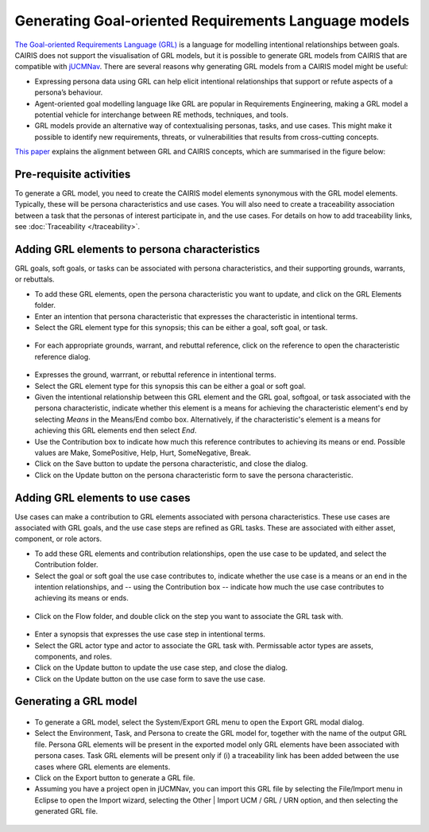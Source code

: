 Generating Goal-oriented Requirements Language models
=====================================================

`The Goal-oriented Requirements Language (GRL) <https://en.wikipedia.org/wiki/Goal-oriented_Requirements_Language>`_ is a language for modelling intentional relationships between goals.  CAIRIS does not support the visualisation of GRL models, but it is possible to generate GRL models from CAIRIS that are compatible with `jUCMNav <http://jucmnav.softwareengineering.ca/foswiki/ProjetSEG>`_.  There are several reasons why generating GRL models from a CAIRIS model might be useful:

* Expressing persona data using GRL can help elicit intentional relationships that support or refute aspects of a persona’s behaviour.
* Agent-oriented goal modelling language like GRL are popular in Requirements Engineering, making a GRL model a potential vehicle for interchange between RE methods, techniques, and tools.
* GRL models provide an alternative way of contextualising personas, tasks, and use cases. This might make it possible to identify new requirements, threats, or vulnerabilities that results from cross-cutting concepts.

`This paper <https://www.researchgate.net/publication/221215412_Bridging_User-Centered_Design_and_Requirements_Engineering_with_GRL_and_Persona_Cases>`_ explains the alignment between GRL and CAIRIS concepts, which are summarised in the figure below:
 
.. figure:: pcToGrlMetaModel.jpg
   :alt: Conceptual model of CAIRIS and GRL elements


Pre-requisite activities
------------------------

To generate a GRL model, you need to create the CAIRIS model elements synonymous with the GRL model elements.  Typically, these will be persona characteristics and use cases.  You will also need to create a traceability association between a task that the personas of interest participate in, and the use cases. For details on how to add traceability links, see :doc:`Traceability </traceability>`.


Adding GRL elements to persona characteristics
----------------------------------------------

GRL goals, soft goals, or tasks can be associated with persona characteristics, and their supporting grounds, warrants, or rebuttals.

- To add these GRL elements, open the persona characteristic you want to update, and click on the GRL Elements folder.

- Enter an intention that persona characteristic that expresses the characteristic in intentional terms.

- Select the GRL element type for this synopsis; this can be either a goal, soft goal, or task.


.. figure:: pcGrl.jpg
   :alt: Associating GRL with persona characteristic

- For each appropriate grounds, warrant, and rebuttal reference, click on the reference to open the characteristic reference dialog.


.. figure:: crGrl.jpg
   :alt: Associating GRL with characteristic reference

- Expresses the ground, warrrant, or rebuttal reference in intentional terms.

- Select the GRL element type for this synopsis this can be either a goal or soft goal.

- Given the intentional relationship between this GRL element and the GRL goal, softgoal, or task associated with the persona characteristic, indicate whether this element is a means for achieving the characteristic element's end by selecting *Means* in the Means/End combo box.  Alternatively, if the characteristic's element is a means for achieving this GRL elements end then select *End*.

- Use the Contribution box to indicate how much this reference contributes to achieving its means or end.  Possible values are Make, SomePositive, Help, Hurt, SomeNegative, Break.

- Click on the Save button to update the persona characteristic, and close the dialog.

- Click on the Update button on the persona characteristic form to save the persona characteristic.

Adding GRL elements to use cases
--------------------------------

Use cases can make a contribution to GRL elements associated with persona characteristics.  These use cases are associated with GRL goals, and the use case steps are refined as GRL tasks.  These are associated with either asset, component, or role actors.

- To add these GRL elements and contribution relationships, open the use case to be updated, and select the Contribution folder.

- Select the goal or soft goal the use case contributes to, indicate whether the use case is a means or an end in the intention relationships, and -- using the Contribution box -- indicate how much the use case contributes to achieving its means or ends.

.. figure:: ucGrl.jpg
   :alt: Associating GRL with a use case

- Click on the Flow folder, and double click on the step you want to associate the GRL task with.

.. figure:: ucsGrl.jpg
   :alt: Associating GRL with a use case step

- Enter a synopsis that expresses the use case step in intentional terms.

- Select the GRL actor type and actor to associate the GRL task with.  Permissable actor types are assets, components, and roles.

- Click on the Update button to update the use case step, and close the dialog.

- Click on the Update button on the use case form to save the use case.

Generating a GRL model
----------------------

.. figure:: exportGrl.jpg
   :alt: Exporting a GRL model

- To generate a GRL model, select the System/Export GRL menu to open the Export GRL modal dialog.

- Select the Environment, Task, and Persona to create the GRL model for, together with the name of the output GRL file.  Persona GRL elements will be present in the exported model only GRL elements have been associated with persona cases.  Task GRL elements will be present only if (i) a traceability link has been added between the use cases where GRL elements are elements.

- Click on the Export button to generate a GRL file.

- Assuming you have a project open in jUCMNav, you can import this GRL file by selecting the File/Import menu in Eclipse to open the Import wizard, selecting the Other | Import UCM / GRL / URN option, and then selecting the generated GRL file.


.. figure:: jucmnav.jpg
   :alt: GRL model in jUCMNav
